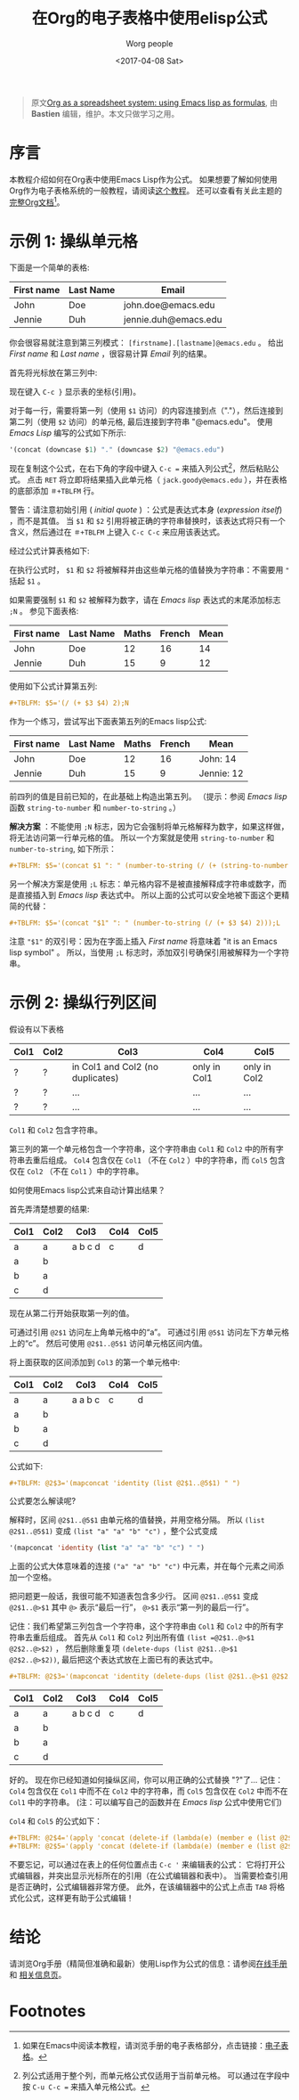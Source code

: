 #+TITLE:     在Org的电子表格中使用elisp公式
#+AUTHOR:     Worg people
#+DATE:       <2017-04-08 Sat>
#+LAYOUT:     post
#+OPTIONS:    num:nil \n:nil ::t |:t ^:t -:t f:t *:t tex:t d:(HIDE)
#+STARTUP:    align fold nodlcheck hidestars oddeven lognotestate
#+SEQ_TODO:   TODO(t) INPROGRESS(i) WAITING(w@) | DONE(d) CANCELED(c@)
#+TAGS:       org-table, spreadsheet, emacs-lisp, tutorial
#+PRIORITIES: A C B
#+CATEGORIES: org-mode

#+begin_quote
原文[[http://orgmode.org/worg/org-tutorials/org-spreadsheet-lisp-formulas.html][Org as a spreadsheet system: using Emacs lisp as formulas]], 由 *Bastien*  编辑，维护。本文只做学习之用。
#+END_QUOTE

* 序言

  本教程介绍如何在Org表中使用Emacs Lisp作为公式。
  如果想要了解如何使用Org作为电子表格系统的一般教程，请阅读[[https://brantou.github.io/2017/04/06/org-spreadsheet-intro/][这个教程]]。
  还可以查看有关此主题的[[http://orgmode.org/manual/The-spreadsheet.html#The-spreadsheet][完整Org文档]][fn:1]。

  #+BEGIN_EXPORT html
  <!-- more -->
  #+END_EXPORT

* 示例 1: 操纵单元格

  下面是一个简单的表格:
  | First name | Last Name | Email                |
  |------------+-----------+----------------------|
  | John       | Doe       | john.doe@emacs.edu   |
  | Jennie     | Duh       | jennie.duh@emacs.edu |

  你会很容易就注意到第三列模式： =[firstname].[lastname]@emacs.edu= 。
  给出 /First name/ 和 /Last name/ ，很容易计算 /Email/ 列的结果。

  首先将光标放在第三列中:
  # | First name | Last Name | Email                |
  # |------------+-----------+----------------------|
  # | John       | Doe       | john.doe@emacs.edu   |
  # | Jennie     | Duh       | jennie.duh@emacs.edu |
  # | Jack       | Goody     |  <= [cursor is here] |

  #+ATTR_HTML: width="400px"
  [[http://orgmode.org/worg/images/bzg/org-spreadsheet-table1.jpg]]

  现在键入 =C-c }= 显示表的坐标(引用)。

  对于每一行，需要将第一列（使用 =$1= 访问）的内容连接到点（"."），然后连接到第二列（使用 =$2= 访问）的单元格, 最后连接到字符串 "@emacs.edu"。
  使用 /Emacs Lisp/ 编写的公式如下所示:

  #+BEGIN_SRC emacs-lisp
    '(concat (downcase $1) "." (downcase $2) "@emacs.edu")
  #+END_SRC

  现在复制这个公式，在右下角的字段中键入 =C-c == 来插入列公式[fn:2]，然后粘贴公式。
  点击 =RET= 将立即将结果插入此单元格（ =jack.goody@emacs.edu= ），并在表格的底部添加 =＃+TBLFM= 行。

  警告：请注意初始引用 ( /initial quote/ ) ：公式是表达式本身 (/expression itself/) ，而不是其值。
  当 =$1= 和 =$2= 引用将被正确的字符串替换时，该表达式将只有一个含义，然后通过在 =＃+TBLFM= 上键入 =C-c C-c= 来应用该表达式。

  经过公式计算表格如下:

  # | First name | Last Name | Email                |
  # |------------+-----------+----------------------|
  # | John       | Doe       | john.doe@emacs.edu   |
  # | Jennie     | Duh       | jennie.duh@emacs.edu |
  # | Jack       | Goody     | jack.goody@emacs.edu |
  # #+TBLFM: $3='(concat (downcase $1) "." (downcase $2) "@emacs.edu")

  #+ATTR_HTML: width="400px"
  [[http://orgmode.org/worg/images/bzg/org-spreadsheet-table2.jpg]]

  在执行公式时， =$1= 和 =$2= 将被解释并由这些单元格的值替换为字符串：不需要用 ="= 括起 =$1= 。

  如果需要强制 =$1= 和 =$2= 被解释为数字，请在 /Emacs lisp/ 表达式的末尾添加标志 =;N= 。 参见下面表格:
  | First name | Last Name | Maths | French | Mean |
  |------------+-----------+-------+--------+------|
  | John       | Doe       |    12 |     16 |   14 |
  | Jennie     | Duh       |    15 |      9 |   12 |
  #+TBLFM: $5='(/ (+ $3 $4) 2);N

  使用如下公式计算第五列:

  #+BEGIN_SRC org
  ,#+TBLFM: $5='(/ (+ $3 $4) 2);N
  #+END_SRC

  作为一个练习，尝试写出下面表第五列的Emacs lisp公式:
  | First name | Last Name | Maths | French | Mean       |
  |------------+-----------+-------+--------+------------|
  | John       | Doe       |    12 |     16 | John: 14   |
  | Jennie     | Duh       |    15 |      9 | Jennie: 12 |
  #+TBLFM: $5='(concat "$1" ": " (number-to-string (/ (+ $3 $4) 2)));L
  #+TBLFM: $5='(concat "$1" ": " (number-to-string (/ (+ $3 $4) 2)));N
  #+TBLFM: $5='(concat $1 ": " (number-to-string (/ (+ (string-to-number $3) (string-to-number $4)) 2)))

  前四列的值是目前已知的，在此基础上构造出第五列。 （提示：参阅 /Emacs lisp/ 函数 =string-to-number= 和 =number-to-string= 。）

  *解决方案* ：不能使用 =;N= 标志，因为它会强制将单元格解释为数字，如果这样做，将无法访问第一行单元格的值。
  所以一个方案就是使用 =string-to-number= 和 =number-to-string=, 如下所示：
  #+BEGIN_SRC org
  ,#+TBLFM: $5='(concat $1 ": " (number-to-string (/ (+ (string-to-number $3) (string-to-number $4)) 2)))
  #+END_SRC

  另一个解决方案是使用 =;L= 标志：单元格内容不是被直接解释成字符串或数字，而是直接插入到 /Emacs lisp/ 表达式中。
  所以上面的公式可以安全地被下面这个更精简的代替：
  #+BEGIN_SRC org
  ,#+TBLFM: $5='(concat "$1" ": " (number-to-string (/ (+ $3 $4) 2)));L
  #+END_SRC

  注意 ="$1"= 的双引号：因为在字面上插入 /First name/ 将意味着 "it is an Emacs lisp symbol" 。
  所以，当使用 =;L= 标志时，添加双引号确保引用被解释为一个字符串。

* 示例 2: 操纵行列区间

  假设有以下表格
  | Col1 | Col2 | Col3                             | Col4         | Col5         |
  |------+------+----------------------------------+--------------+--------------|
  | ?    | ?    | in Col1 and Col2 (no duplicates) | only in Col1 | only in Col2 |
  | ?    | ?    | ...                              | ...          | ...          |
  | ?    | ?    | ...                              | ...          | ...          |

  =Col1= 和 =Col2= 包含字符串。

  第三列的第一个单元格包含一个字符串，这个字符串由 =Col1= 和 =Col2= 中的所有字符串去重后组成。
  =Col4= 包含仅在 =Col1= （不在 =Col2= ）中的字符串，而 =Col5= 包含仅在 =Col2= （不在 =Col1= ）中的字符串。

  如何使用Emacs lisp公式来自动计算出结果？

  首先弄清楚想要的结果:
  | Col1 | Col2 | Col3    | Col4 | Col5 |
  |------+------+---------+------+------|
  | a    | a    | a b c d | c    | d    |
  | a    | b    |         |      |      |
  | b    | a    |         |      |      |
  | c    | d    |         |      |      |

  现在从第二行开始获取第一列的值。

  可通过引用 =@2$1= 访问左上角单元格中的“a”。 可通过引用 =@5$1= 访问左下方单元格上的“c”。 然后可使用 =@2$1..@5$1= 访问单元格区间内值。

  将上面获取的区间添加到 =Col3= 的第一个单元格中:
  | Col1 | Col2 | Col3    | Col4 | Col5 |
  |------+------+---------+------+------|
  | a    | a    | a a b c | c    | d    |
  | a    | b    |         |      |      |
  | b    | a    |         |      |      |
  | c    | d    |         |      |      |
  #+TBLFM: @2$3='(mapconcat 'identity (list @2$1..@5$1) " ")

  公式如下:
  #+BEGIN_SRC org
  ,#+TBLFM: @2$3='(mapconcat 'identity (list @2$1..@5$1) " ")
  #+END_SRC

  公式要怎么解读呢?

  解释时，区间 =@2$1..@5$1= 由单元格的值替换，并用空格分隔。
  所以 =(list @2$1..@5$1)= 变成 =(list "a" "a" "b" "c")= ，整个公式变成
  #+BEGIN_SRC emacs-lisp
  '(mapconcat 'identity (list "a" "a" "b" "c") " ")
  #+END_SRC

  上面的公式大体意味着的连接 =("a" "a" "b" "c")= 中元素，并在每个元素之间添加一个空格。

  把问题更一般话，我很可能不知道表包含多少行。
  区间 =@2$1..@5$1= 变成 =@2$1..@>$1= 其中 =@>= 表示“最后一行”， =@>$1= 表示“第一列的最后一行”。

  记住：我们希望第三列包含一个字符串，这个字符串由 =Col1= 和 =Col2= 中的所有字符串去重后组成。
  首先从 =Col1= 和 =Col2= 列出所有值 =(list =@2$1..@>$1 @2$2..@>$2)= ，
  然后删除重复项 =(delete-dups (list @2$1..@>$1 @2$2..@>$2))=, 最后把这个表达式放在上面已有的表达式中。

  #+BEGIN_SRC org
  ,#+TBLFM: @2$3='(mapconcat 'identity (delete-dups (list @2$1..@>$1 @2$2..@>$2)) " ")
  #+END_SRC

  | Col1 | Col2 | Col3    | Col4 | Col5 |
  |------+------+---------+------+------|
  | a    | a    | a b c d | c    | d    |
  | a    | b    |         |      |      |
  | b    | a    |         |      |      |
  | c    | d    |         |      |      |
  #+TBLFM: @2$3='(mapconcat 'identity (delete-dups (list @2$1..@>$1 @2$2..@>$2)) " ")::@2$4='(apply 'concat (delete-if (lambda(e) (member e (list @2$2..@>$2))) (list @2$1..@>$1)))::@2$5='(apply 'concat (delete-if (lambda(e) (member e (list @2$1..@>$1))) (list @2$2..@>$2)))

  好的。 现在你已经知道如何操纵区间，你可以用正确的公式替换 "?"了...
  记住： =Col4= 包含仅在 =Col1= 中而不在 =Col2= 中的字符串，而 =Col5= 包含仅在 =Col2= 中而不在 =Col1= 中的字符串。
  (注：可以编写自己的函数并在 /Emacs lisp/ 公式中使用它们)

  =Col4= 和 =Col5= 的公式如下：
  #+BEGIN_SRC org
  ,#+TBLFM: @2$4='(apply 'concat (delete-if (lambda(e) (member e (list @2$2..@>$2))) (list @2$1..@>$1)))
  ,#+TBLFM: @2$5='(apply 'concat (delete-if (lambda(e) (member e (list @2$1..@>$1))) (list @2$2..@>$2)))
  #+END_SRC

  不要忘记，可以通过在表上的任何位置点击 =C-c '= 来编辑表的公式：
  它将打开公式编辑器，并突出显示光标所在的引用（在公式编辑器和表中）。
  当需要检查引用是否正确时，公式编辑器非常方便。
  此外，在该编辑器中的公式上点击 =TAB= 将格式化公式，这样更有助于公式编辑！

* 结论
  请浏览Org手册（精简但准确和最新）使用Lisp作为公式的信息：请参阅[[http://orgmode.org/manual/Formula-syntax-for-Lisp.html][在线手册]] 和 [[http://orgmode.org/org.html#Formula-syntax-for-Lisp][相关信息页]]。

* Footnotes

[fn:1] 如果在Emacs中阅读本教程，请浏览手册的电子表格部分，点击链接：[[http://orgmode.org/org.html#The-spreadsheet][电子表格]]。

[fn:2] 列公式适用于整个列，而单元格公式仅适用于当前单元格。 可以通过在字段中按 =C-u C-c == 来插入单元格公式。
